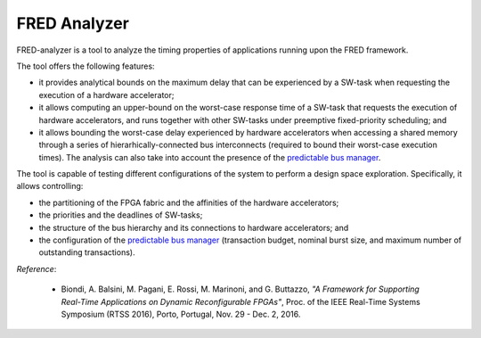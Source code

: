 .. _analyzer:

===============
FRED Analyzer
===============

FRED-analyzer is a tool to analyze the timing properties of applications running upon the FRED framework.

The tool offers the following features:

- it provides analytical bounds on the maximum delay that can be experienced by a SW-task when requesting the execution of a hardware accelerator;

- it allows computing an upper-bound on the worst-case response time of a SW-task that requests the execution of hardware accelerators, and runs together with other SW-tasks under preemptive fixed-priority scheduling; and

- it allows bounding the worst-case delay experienced by hardware accelerators when accessing a shared memory through a series of hierarhically-connected bus interconnects (required to bound their worst-case execution times). The analysis can also take into account the presence of the `predictable bus manager <../bus-manager>`_.

The tool is capable of testing different configurations of the system to perform a design space exploration. Specifically, it allows controlling:

- the partitioning of the FPGA fabric and the affinities of the hardware accelerators;

- the priorities and the deadlines of SW-tasks;

- the structure of the bus hierarchy and its connections to hardware accelerators; and

- the configuration of the `predictable bus manager <../bus-manager>`_ (transaction budget, nominal burst size, and maximum number of outstanding transactions).

*Reference*:

  - Biondi, A. Balsini, M. Pagani, E. Rossi, M. Marinoni, and G. Buttazzo, *"A Framework for Supporting Real-Time Applications on Dynamic Reconfigurable FPGAs"*, Proc. of the IEEE Real-Time Systems Symposium (RTSS 2016), Porto, Portugal, Nov. 29 - Dec. 2, 2016.

